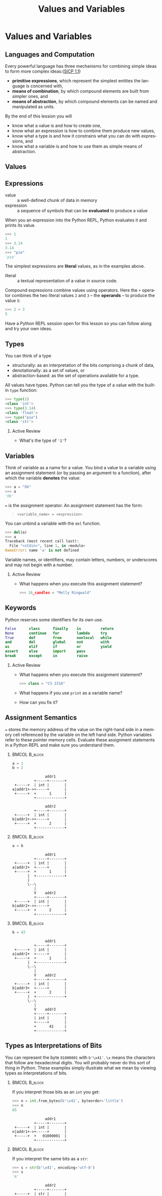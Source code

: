 #+TITLE: Values and Variables
#+AUTHOR:
#+EMAIL:
#+DATE:
#+DESCRIPTION:
#+KEYWORDS:
#+LANGUAGE:  en
#+OPTIONS: H:2 toc:nil ':nil
#+BEAMER_FRAME_LEVEL: 2
#+COLUMNS: %40ITEM %10BEAMER_env(Env) %9BEAMER_envargs(Env Args) %4BEAMER_col(Col) %10BEAMER_extra(Extra)
#+LaTeX_CLASS: beamer
#+LaTeX_CLASS_OPTIONS: [smaller, aspectratio=1610]
#+LaTeX_HEADER: \setbeamertemplate{navigation symbols}{}
#+LaTeX_HEADER: \usepackage{verbatim, multicol, tabularx}
#+LaTeX_HEADER: \usepackage{sourcecodepro}
#+LaTeX_HEADER: \usepackage[T1]{fontenc}
#+LaTeX_HEADER: \usepackage{amsmath,amsthm, amssymb, latexsym, listings, qtree}
#+LaTeX_HEADER: \lstset{extendedchars=\true, inputencoding=utf8, frame=tb, aboveskip=1mm, belowskip=0mm, showstringspaces=false, columns=fixed, basicstyle={\footnotesize\ttfamily}, numbers=left, frame=single, breaklines=true, breakatwhitespace=true, tabsize=4,  keywordstyle=\color{blue}, identifierstyle=\color{violet}, stringstyle=\color{teal}, commentstyle=\color{darkgray}}
#+LaTeX_HEADER: \setbeamertemplate{footline}[frame number]
#+LaTeX_HEADER: \hypersetup{colorlinks=true,urlcolor=blue,bookmarks=true}
#+LaTeX_HEADER: \setlength{\parskip}{.25\baselineskip}
# #+LaTeX_HEADER: \logo{\includegraphics[height=.75cm]{GeorgiaTechLogo-black-gold.png}}


* Values and Variables

** Languages and Computation

Every powerful language has three mechanisms for combining simple ideas to form more complex ideas:([[http://mitpress.mit.edu/sicp/full-text/book/book-Z-H-10.html][SICP 1.1]])

- *primitive expressions*, which represent the simplest entities the language is concerned with,
- *means of combination*, by which compound elements are built from simpler ones, and
- *means of abstraction*, by which compound elements can be named and manipulated as units.

By the end of this lession you will
- know what a value is and how to create one,
- know what an expression is how to combine them produce new values,
- know what a type is and how it constrains what you can do with expressions, and
- know what a variable is and how to use them as simple means of abstraction.

** Values

#+ATTR_LATEX: :height .7\textheight
[[./value-uga-shirt.jpeg]]

** Expressions

- value :: a well-defined chunk of data in memory
- expression :: a sequence of symbols that can be *evaluated* to produce a value

When you an expression into the Python REPL, Python evaluates it and prints its value.

#+begin_src python
>>> 1
1
>>> 3.14
3.14
>>> "pie"
'pie'
#+end_src

The simplest expressions are *literal* values, as in the examples above.

- literal :: a textual representation of a value in source code.

Compound expressions combine values using operators.  Here the ~+~ operator combines the two literal values ~2~ and ~3~ -- the *operands* -- to produce the value ~5~:

#+begin_src python
>>> 2 + 3
5
#+end_src

Have a Python REPL session open for this lesson so you can follow along and try your own ideas.

** Types

You can think of a type
- structurally: as an interpretation of the bits comprising a chunk of data,
- denotationally: as a set of values, or
- abstraction-based: as the set of operations available for a type.

All values have types. Python can tell you the type of a value with the built-in ~type~ function:

#+begin_src python
>>> type(1)
<class 'int'>
>>> type(3.14)
<class 'float'>
>>> type("pie")
<class 'str'>
#+end_src

*** Active Review

- What's the type of ~'1'~?

** Variables

Think of variable as a name for a value. You bind a value to a variable using an assignment statement (or by passing an argument to a function), after which the variable *denotes* the value:

#+begin_src python
>>> a = "Ok"
>>> a
'Ok'
#+end_src

~=~ is the assignment operator.  An assignment statement has the form:

#+begin_quote
    ~<variable_name> = <expression>~
#+end_quote

You can unbind a variable with the ~del~ function.

#+begin_src python
>>> del(a)
>>> a
Traceback (most recent call last):
  File "<stdin>", line 1, in <module>
NameError: name 'a' is not defined
#+end_src

Variable names, or identifiers, may contain letters, numbers, or underscores and may not begin with a number.

*** Active Review

- What happens when you execute this assignment statement?

  #+begin_src python
  >>> 16_candles = "Molly Ringwald"
  #+end_src

** Keywords

Python reserves some identifiers for its own use.

#+begin_src python
False      class      finally    is         return
None       continue   for        lambda     try
True       def        from       nonlocal   while
and        del        global     not        with
as         elif       if         or         yield
assert     else       import     pass
break      except     in         raise
#+end_src


*** Active Review

- What happens when you execute this assignment statement?

  #+begin_src python
  >>> class = "CS 2316"
  #+end_src


- What happens if you use ~print~ as a variable name?
- How can you fix it?

** Assignment Semantics

~=~ stores the memory address of the value on the right-hand side in a memory cell referenced by the variable on the left hand side.  Python variables refer to these pointer memory cells. Evaluate these assignment statements in a Python REPL and make sure you understand them.

***                                                                                               :BMCOL:B_block:
    :PROPERTIES:
    :BEAMER_col: 0.3
    :BEAMER_env: block
    :END:

#+begin_src python
a = 1
b = 2
#+end_src

#+name: assignment-semantics1
#+begin_src ditaa :cmdline --no-separation :file diagrams/assignment-semantics1.png
               addr1
          +-----+-------+
 +-----+  | int |       |
a|addr1+->+-----+       |
 +-----+  +      1      |
          +-------------+

               addr2
          +-----+-------+
 +-----+  | int |       |
b|addr2+->+-----+       |
 +-----+  +      2      |
          +-------------+
#+end_src

#+ATTR_LATEX: :width 1.75in
#+RESULTS: assignment-semantics1
[[file:diagrams/assignment-semantics1.png]]

*** 						      :BMCOL:B_block:
    :PROPERTIES:
    :BEAMER_col: 0.3
    :BEAMER_env: block
    :BEAMER_envargs: <2->
    :END:

#+begin_src python
a = b
#+end_src

#+name: assignment-semantics2
#+begin_src ditaa :cmdline --no-separation :file diagrams/assignment-semantics2.png
               addr1
          +-----+-------+
 +-----+  | int |       |
a|addr2+  +-----+       |
 +-----+  +      1      |
       |  +-------------+
       |
       \--\
          |
          V    addr2
          +-----+-------+
 +-----+  | int |       |
b|addr2+->+-----+       |
 +-----+  +      2      |
          +-------------+
#+end_src

#+ATTR_LATEX: :width 1.75in
#+RESULTS: assignment-semantics2
[[file:diagrams/assignment-semantics2.png]]

*** 						      :BMCOL:B_block:
    :PROPERTIES:
    :BEAMER_col: 0.3
    :BEAMER_env: block
    :BEAMER_envargs: <3->
    :END:

#+begin_src python
b = 42
#+end_src

#+name: assignment-semantics3
#+begin_src ditaa :cmdline --no-separation :file diagrams/assignment-semantics3.png
               addr1
          +-----+-------+
 +-----+  | int |       |
a|addr2+  +-----+       |
 +-----+  +      1      |
       |  +-------------+
       \--\
          |
          V    addr2
          +-----+-------+
 +-----+  | int |       |
b|addr3+  +-----+       |
 +-----+  +      2      |
       |  +-------------+
       \--\
          |
          V    addr3
          +-----+-------+
          | int |       |
          +-----+       |
          +      42     |
          +-------------+
#+end_src

#+ATTR_LATEX: :width 1.75in
#+RESULTS: assignment-semantics3
[[file:diagrams/assignment-semantics3.png]]

** Types as Interpretations of Bits

You can represent the byte ~01000001~ with ~b'\x41'~.  ~\x~ means the characters that follow are hexadecimal digits. You will probably never do this sort of thing in Python.  These examples simply illustrate what we mean by viewing types as interpretations of bits.


***                                                                                               :BMCOL:B_block:
    :PROPERTIES:
    :BEAMER_col: 0.55
    :BEAMER_env: block
    :END:

If you interpret those bits as an ~int~ you get:

#+ATTR_LATEX: :options basicstyle=\ttfamily\scriptsize
#+begin_src python
>>> n = int.from_bytes(b'\x41', byteorder='little')
>>> n
65
#+end_src

#+name: type-bits-int
#+begin_src ditaa :cmdline --no-separation :file diagrams/type-bits-int.png
               addr1
          +-----+-------+
 +-----+  | int |       |
n|addr1+->+-----+       |
 +-----+  +   01000001  |
          +-------------+
#+end_src

#+ATTR_LATEX: :width 1.75in
#+RESULTS: type-bits-int
[[file:diagrams/type-bits-int.png]]

*** 						      :BMCOL:B_block:
    :PROPERTIES:
    :BEAMER_col: 0.45
    :BEAMER_env: block
    :BEAMER_envargs: <2->
    :END:


If you interpret the same bits as a ~str~:

#+ATTR_LATEX: :options basicstyle=\ttfamily\scriptsize
#+begin_src python
>>> s = str(b'\x41', encoding='utf-8')
>>> s
'A'
#+end_src

#+name: type-bits-str
#+begin_src ditaa :cmdline --no-separation :file diagrams/type-bits-str.png
               addr2
          +-----+-------+
 +-----+  | str |       |
s|addr2+->+-----+       |
 +-----+  +   01000001  |
          +-------------+
#+end_src

#+ATTR_LATEX: :width 1.75in
#+RESULTS: type-bits-str
[[file:diagrams/type-bits-str.png]]


** Types as Sets of Values

- ~int~ is like the set of integers, $\mathbb{Z}$.
- ~float~ is like the set of real numbers, $\mathbb{R}$.
- ~bool~ is the finite set of values ~True~ and ~False~.
- ~str~ is the set of all sequences of characters from the UTF-8 character set.

Again, this is not terribly useful in Python unless you want to think of compound expressions in set theoretic terms.

** Aside: The Sizes of Types

One of the convenient things about Python is that you don't have to worry about overflow or underflow[fn:1]. For example, as in mathematics, the set ~int~ is unbounded:

#+begin_src python
>>> import sys
>>> x = sys.maxsize
>>> x
9223372036854775807 # That's ~ 9.2 quintillion, i.e., 9.2e+18
>>> x = x + 1
>>> x
9223372036854775808
>>>
#+end_src

But you should consider ~sys.maxsize~, the word size of your processor (64 bits in this example, since ~sys.maxsize~ $= 2^{63} - 1$), to be the practical limit, because it's the theoretical limit [fn:2] of addressable RAM and thus the largest possible (but certainly impractical) array you could store in main memory and therefore, as you'll learn later, the largest possible list index.

In many other programming languages, size limits can crop up in sometimes amusing ways, [[https://arstechnica.com/information-technology/2014/12/gangnam-style-overflows-int_max-forces-youtube-to-go-64-bit/][Gangnam Style!]]

[fn:1] In regular Python you don't have to worry about type size limits, but in scientific Python, which relies on libraries written in C, C++ and Fortran you do.
[fn:2] Not strictly true, but practically true.

** Types as Sets of Operations

Types determine which operations are available on values. For example, exponentiation is defined for numbers (like int or float):


#+begin_src python
>>> 2**3
8
#+end_src


... but not for ~str~ (string) values:


#+begin_src python
>>> "pie"**3
Traceback (most recent call last):
  File "<stdin>", line 1, in <module>
TypeError: unsupported operand type(s) for ** or pow(): 'str' and 'int'
#+end_src


This is the primary way to think about types in Python.

** Overloaded Operators

Some operators are overloaded, meaning they have different meanings when applied to different types. For example, + means addition for numbers and concatenation for strings:

#+begin_src python
>>> 2 + 2
4
>>> "Yo" + "lo!"
'Yolo!'
#+end_src

~*~ means multiplication for numbers and repetition for strings:

#+begin_src python
>>> 2 * 3
6
>>> "Yo" * 3
'YoYoYo'
>>> 3 * "Yo"
'YoYoYo'
#+end_src

** Expression Evaluation

Mathematical expressions are evaluated using precedence and associativity rules as you would expect from math:

#+begin_src python
>>> 2 + 4 * 10
42
#+end_src

If you want a different order of operations, use parentheses:

#+begin_src python
>>> (2 + 4) * 10
60

#+end_src

Note that precedence and associativity rules apply to overloaded versions of operators as well:

#+begin_src python
>>> "Honey" + "Boo" * 2
'HoneyBooBoo'
#+end_src

*** Active Review

- How could we modify the expression above to evaluate to 'HoneyBooHoneyBoo' ?

** Python is Dynamically Typed

Python is dynamically typed, meaning that types are not resoved until run-time. This means two things practically:

1. Values have types, variables don't:
   #+begin_src python
   >> a = 1
   >>> type(a)
   <class 'int'>
   >>> a = 1.1 # would be disallowed in a statically typed language
   >>> type(a)
   <class 'float'>
   #+end_src
2. Python doesn't report type errors until run-time. We'll see many examples of this fact.


*** Active Review

Evaluate the following expressions in the Python REPL.  Be sure to type them exactly as written.

- ~2 + 3~
- ~'2' + '3'~
- ~'2' + 3~
- ~2 + '3'~

** Type Conversions

Convert a value to a different type by applying conversions named after the target type.

#+begin_src python
>>> int(2.9)
2
>>> float(True)
1.0
>>> int(False)
0
>>> str(True)
'True'
>>> int("False")
Traceback (most recent call last):
  File "<stdin>", line 1, in <module>
ValueError: invalid literal for int() with base 10: 'False'
#+end_src

*** Active Review

Modify the following expressions to produce the indicated results.

- ~'2' + 3~ (we want ~'23'~)
- ~2 + '3'~ (we want ~5~)

** Assignment Semantics

Python evaluates the expression on the right-hand side, then binds the expression's value to the variable on the left-hand side. Variables can be reassigned:

#+begin_src python
>>> a = 'Littering and ... '
>>> a
'Littering and ... '
>>> a = a * 2
>>> a
'Littering and ... Littering and ... '
>>> a = a * 2
>>> a              # I'm freakin' out, man!
'Littering and ... Littering and ... Littering and ... Littering and ... '
#+end_src

Note that the value of ~a~ used in the expression on the right hand side is the value it had before the assignment statement.

What's the type of ~a~?

** Boolean Values

There are ~10~ kinds of people:

- those who know binary, and
- those who don't.

** Python Booleans

In Python, boolean values have the ~bool~ type. Four kinds of boolean
expressions:

- ~bool~ literals: ~True~ and ~False~
- ~bool~ variables
- expressions formed by combining non-~bool~ expressions with comparison operators
- expressions formed by combining ~bool~ expressions with logical operators

** Comparison Operators

- Equal to: ~==~, like $=$ in math

    - Remember, ~=~ is assignment operator, ~==~ is comparison operator!

- Not equal to: ~!=~, like $\ne$ in math
- Greater than: ~>~, like $>$ in math
- Greater than or equal to: ~>=~, like $\ge$ in math

#+begin_src python
1 == 1 # True
1 != 1 # False
1 >= 1 # True
1 > 1  # False
#+end_src

*** Active Review

- What is the value of ~"foo" == "Foo"~?
- What is the value of ~"foo" > "Foo"~?

** Logical Operators

The values produced by logial operators are often shown in truth tables:

+-------+-------+---------+-----------+----------+
| a     | b     | not a   | a and b   | a or b   |
+-------+-------+---------+-----------+----------+
| False | False | True    | False     | False    |
| False | True  | True    | False     | True     |
| True  | False | False   | False     | True     |
| True  | True  | False   | True      | True     |
+-------+-------+---------+-----------+----------+

Equivalent Python expressions:

#+begin_src python
True and True  # True
True and False # False
True or False  # True
False or False # False
not True       # False
#+end_src


** Truth in Python

The zero values of built-in types are equivalent to ~False~:

- boolean ~False~
- ~None~
- integer ~0~
- float ~0.0~
- empty string ~""~
- empty list ~[]~
- empty tuple ~()~
- empty dict ~{}~
- empty set ~set()~

All other values are equivalent to True.

- Every value in Python is either *truthy* or *falsey* and can be used in a boolean context.

** Short-circuit Evaluation

Logical expressions use short-circuit evaluation:

- ~or~ only evaluates second operand if first operand is ~False~
- ~and~ only evaluates second operand if first operand is ~True~

Guard idiom: ~(b == 0) or print(a / b)~, or ~(b != 0) and print(a / b)~

*** Active Review

What are the values of the following expressions?

- ~True and False~
- ~True and 0~
- ~True and []~
- ~True and None~
- ~type(True and None)~
- ~False or 1~
- ~True or 1~
- ~1 and "done"~
- ~1 == 1 or 0~
- ~1 == 1 and 0~
- ~1 == (1 and 0)~


** Values, Variables, and Expression

- Values are the atoms of computer programs
- Expressions produce values
- We combine values using operators and functions to form compound expressions
- Variables are identifiers that denote values
  - Identifiers also denote functions, classes, modules and packages
- Choose identifiers carefully to create beautiful, readable programs

